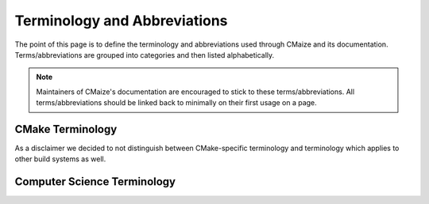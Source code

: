 ..
   Copyright 2023 CMakePP

   Licensed under the Apache License, Version 2.0 (the "License");
   you may not use this file except in compliance with the License.
   You may obtain a copy of the License at

   http://www.apache.org/licenses/LICENSE-2.0

   Unless required by applicable law or agreed to in writing, software
   distributed under the License is distributed on an "AS IS" BASIS,
   WITHOUT WARRANTIES OR CONDITIONS OF ANY KIND, either express or implied.
   See the License for the specific language governing permissions and
   limitations under the License.

#############################
Terminology and Abbreviations
#############################

The point of this page is to define the terminology and abbreviations used
through CMaize and its documentation. Terms/abbreviations are grouped into
categories and then listed alphabetically.

.. note::

   Maintainers of CMaize's documentation are encouraged to stick to these
   terms/abbreviations. All terms/abbreviations should be linked back to
   minimally on their first usage on a page.

*****************
CMake Terminology
*****************

As a disclaimer we decided to not distinguish between CMake-specific terminology
and terminology which applies to other build systems as well.

.. glossary::

   build target
      This is a generic term for anything built during the
      :term:`build process`. Typical examples of build targets are things
      like libraries, executables, and auto-generated source code. Build targets
      may be combined/consumed to create more build targets.

   build phase
      The :term:`build process` is typically decomposed into several steps.
      Each step is referred to as a "build phase". See :ref:`build_phases` for
      details on the typical CMake build phases.

   build process
      Historically the "build process" (often abbreviated as "the build") was
      the process of building binary files from source code. In modern parlance
      it is now the more general process of going from some initial source
      distribution (say a tar ball, zip archive, or a git repository) to the
      finished, working software product you actually want. Compiling may or may
      not be involved.

   build system
      The "build system" is the set of :term:`build tools<build tool>` and code
      needed to actually carry out the :term:`build process` for a particular
      :term:`project`. In the context of CMake the build system is comprised
      of ``cmake`` and the project's ``CMakeLists.txt`` files.

   build tool
      A "build tool" is a program designed to facilitate carrying out the
      :term:`build process`. In the context of CMake, examples of build tools
      are ``cmake``, ``ctest``, as well as the build tools ``cmake`` relies on,
      *e.g.*, ``make`` or ``ninja``.

   dependency
      An object, :math:`A`, is a dependency of a :term:`build target`,
      :math:`B`, if :math:`B` can not be built without :math:`A`. :math:`A` is
      typically an already installed :term:`package` or another build target.

   package
      The output of building a :term:`project` is a package. A package
      typically includes a proper subset of the
      :term:`build targets <build target>`
      produced during the :term:`build process` as well as files containing
      metadata about the package. The metadata is usually designed to aid a
      :term:`package manager` in finding the package later.

   package configuration
      The configuration of a :term:`package` refers to the options it was built
      with, e.g., the target architecture, compiler flags (if applicable),
      and enabled features. The configuration also includes the
      :term:`package specification` of each dependency. Note that if a package
      has no dependencies, then the package configuration is simply the build
      options.

   package manager
      Package managers may be part of a :term:`build tool` or they may be
      independent programs. Regardless of their origin, a "package manager" is
      a program or tool which can facilitate finding, building, and tracking of
      :term:`package`. Many times it is the package manager which is
      responsible for determining if a particular package instance can be used
      to satisfy a dependency. Package management is built in to CMake via the
      ``find_package`` command and the ``FetchContent`` module.

   package specification
      A package's specification includes the version of the package and its
      :term:`package configuration`. For a given package, the package's
      specification/configuration is a superset/subset of that package's
      configuration/specification.

   project
      Conceptually a "project" is the input (usually source code) to a
      :term:`build system`. In practice CMake, uses the term project to
      refer to not just the input to the build system, but also the workspace in
      which the :term:`build process` is occurring. In other words, to CMake,
      a project is not just the source code being built, but also the
      :term:`build targets <build target>` produced from the build process.

****************************
Computer Science Terminology
****************************

.. glossary::

   API
      The application programming interface (API) of a software component is the
      set of interfaces it exposes which enable the software component to be
      called by other software components.
      In practice, a component's API usually amounts to one or more coding
      language bindings that allow the component to be manipulated directly from
      the source code of another software component.

   CLI
      A Command Line Interface (CLI) is a mechanism for a user to interact with
      a program in a traditional terminal environment.

   DAG
      A directed acyclic graph (DAG) is, as the name implies, a mathematical
      graph whose nodes are connected with one-way edges such that there are
      no loops. One of the most common representations for describing control
      flow/dependency is with a DAG. For control flow, nodes represent code
      units and the directions of the edges represent which code unit calls the
      other. For dependencies, nodes represent objects and the directions of the
      edges represent which objects a particular object needs.

   DRY
      Short for "Don't Repeat Yourself", the DRY principle stipulates that it
      is better to introduce an abstraction for getting/setting state than it
      is to rewrite that state. Of particular relevance when discussing CMake,
      copy/pasting runs afoul of DRY because developers may need to change
      multiple build systems if a bug is found, a new best practice is
      introduced, or a new feature is added.

   GUI
      A Graphical User Interface (GUI) is a mechanism for a user to interact
      with a program via a traditional window-based environment.
